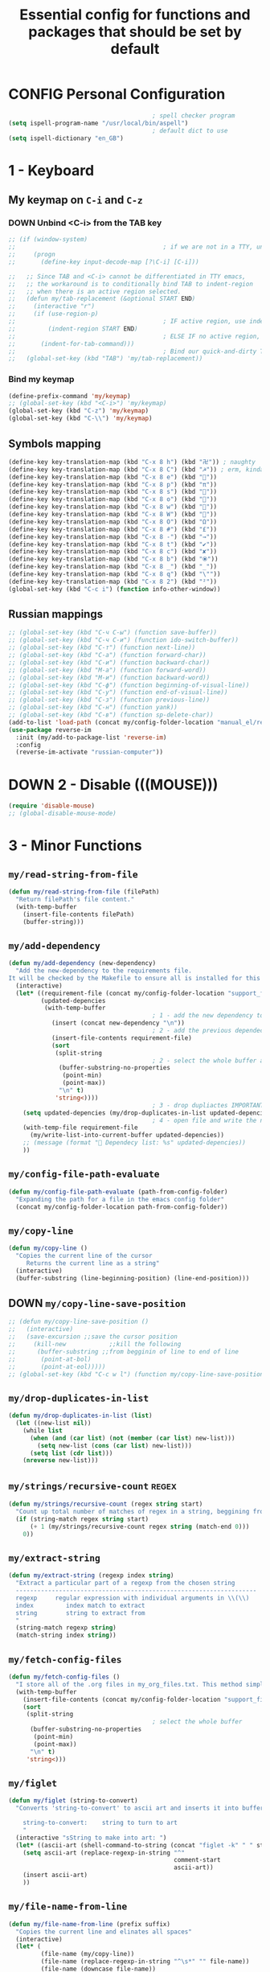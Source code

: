 #+TITLE: Essential config for functions and packages that should be set by default
#+STARTUP: overview
#+PROPERTY: header-args :tangle yes

* CONFIG Personal Configuration
#+BEGIN_SRC emacs-lisp
                                          ; spell checker program
  (setq ispell-program-name "/usr/local/bin/aspell")
                                          ; default dict to use
  (setq ispell-dictionary "en_GB")
 #+END_SRC
* 1 - Keyboard
** My keymap on =C-i= and =C-z=
*** DOWN Unbind <C-i> from the TAB key
#+BEGIN_SRC emacs-lisp
  ;; (if (window-system)
  ;;                                         ; if we are not in a TTY, unbind C-i from TAB
  ;;     (progn
  ;;       (define-key input-decode-map [?\C-i] [C-i]))

  ;;   ;; Since TAB and <C-i> cannot be differentiated in TTY emacs,
  ;;   ;; the workaround is to conditionally bind TAB to indent-region
  ;;   ;; when there is an active region selected.
  ;;   (defun my/tab-replacement (&optional START END)
  ;;     (interactive "r")
  ;;     (if (use-region-p)
  ;;                                         ; IF active region, use indent-region
  ;;         (indent-region START END)
  ;;                                         ; ELSE IF no active region, use default tab command
  ;;       (indent-for-tab-command)))
  ;;                                         ; Bind our quick-and-dirty TAB replacement to the TAB key
  ;;   (global-set-key (kbd "TAB") 'my/tab-replacement))
 #+END_SRC
*** Bind my keymap
#+BEGIN_SRC emacs-lisp
  (define-prefix-command 'my/keymap)
  ;; (global-set-key (kbd "<C-i>") 'my/keymap)
  (global-set-key (kbd "C-z") 'my/keymap)
  (global-set-key (kbd "C-\\") 'my/keymap)
 #+END_SRC
** Symbols mapping
#+BEGIN_SRC emacs-lisp
  (define-key key-translation-map (kbd "C-x 8 h") (kbd "卍")) ; naughty
  (define-key key-translation-map (kbd "C-x 8 C") (kbd "☭")) ; erm, kinda naughty
  (define-key key-translation-map (kbd "C-x 8 e") (kbd "🐘"))
  (define-key key-translation-map (kbd "C-x 8 p") (kbd "π"))
  (define-key key-translation-map (kbd "C-x 8 s") (kbd "🦑"))
  (define-key key-translation-map (kbd "C-x 8 o") (kbd "🐙"))
  (define-key key-translation-map (kbd "C-x 8 w") (kbd "🐳"))
  (define-key key-translation-map (kbd "C-x 8 W") (kbd "🐋"))
  (define-key key-translation-map (kbd "C-x 8 O") (kbd "Ω"))
  (define-key key-translation-map (kbd "C-x 8 #") (kbd "£"))
  (define-key key-translation-map (kbd "C-x 8 -") (kbd "→"))
  (define-key key-translation-map (kbd "C-x 8 t") (kbd "✔"))
  (define-key key-translation-map (kbd "C-x 8 c") (kbd "✘"))
  (define-key key-translation-map (kbd "C-x 8 b") (kbd "⦿"))
  (define-key key-translation-map (kbd "C-x 8 _") (kbd "̲"))
  (define-key key-translation-map (kbd "C-x 8 q") (kbd "\""))
  (define-key key-translation-map (kbd "C-x 8 2") (kbd "²"))
  (global-set-key (kbd "C-c i") (function info-other-window))
 #+END_SRC
** Russian mappings
#+BEGIN_SRC emacs-lisp
  ;; (global-set-key (kbd "C-ч C-ы") (function save-buffer))
  ;; (global-set-key (kbd "C-ч C-и") (function ido-switch-buffer))
  ;; (global-set-key (kbd "C-т") (function next-line))
  ;; (global-set-key (kbd "C-а") (function forward-char))
  ;; (global-set-key (kbd "C-и") (function backward-char))
  ;; (global-set-key (kbd "M-а") (function forward-word))
  ;; (global-set-key (kbd "M-и") (function backward-word))
  ;; (global-set-key (kbd "C-ф") (function beginning-of-visual-line))
  ;; (global-set-key (kbd "C-у") (function end-of-visual-line))
  ;; (global-set-key (kbd "C-з") (function previous-line))
  ;; (global-set-key (kbd "C-н") (function yank))
  ;; (global-set-key (kbd "C-в") (function sp-delete-char))
  (add-to-list 'load-path (concat my/config-folder-location "manual_el/reverse-im-20200324.1113"))
  (use-package reverse-im
    :init (my/add-to-package-list 'reverse-im)
    :config
    (reverse-im-activate "russian-computer"))
 #+END_SRC
* DOWN 2 - Disable (((MOUSE)))
#+BEGIN_SRC emacs-lisp
  (require 'disable-mouse)
  ;; (global-disable-mouse-mode)
 #+END_SRC
* 3 - Minor Functions
** =my/read-string-from-file=
#+BEGIN_SRC emacs-lisp
  (defun my/read-string-from-file (filePath)
    "Return filePath's file content."
    (with-temp-buffer
      (insert-file-contents filePath)
      (buffer-string)))
 #+END_SRC
** =my/add-dependency=
#+BEGIN_SRC emacs-lisp
  (defun my/add-dependency (new-dependency)
    "Add the new-dependency to the requirements file.
  It will be checked by the Makefile to ensure all is installed for this config to run smoothly"
    (interactive)
    (let* ((requirement-file (concat my/config-folder-location "support_files/requirements.txt"))
           (updated-depencies
            (with-temp-buffer
                                          ; 1 - add the new dependency to the buffer
              (insert (concat new-dependency "\n"))
                                          ; 2 - add the previous dependecies
              (insert-file-contents requirement-file)
              (sort
               (split-string
                                          ; 2 - select the whole buffer and read into list
                (buffer-substring-no-properties
                 (point-min)
                 (point-max))
                "\n" t)
               'string<))))
                                          ; 3 - drop dupliactes IMPORTANT
      (setq updated-depencies (my/drop-duplicates-in-list updated-depencies))
                                          ; 4 - open file and write the new list
      (with-temp-file requirement-file
        (my/write-list-into-current-buffer updated-depencies))
      ;; (message (format " Dependecy list: %s" updated-depencies))
      ))
 #+END_SRC
** =my/config-file-path-evaluate=
#+BEGIN_SRC emacs-lisp
  (defun my/config-file-path-evaluate (path-from-config-folder)
    "Expanding the path for a file in the emacs config folder"
    (concat my/config-folder-location path-from-config-folder))
 #+END_SRC
** =my/copy-line=
#+BEGIN_SRC emacs-lisp
  (defun my/copy-line ()
    "Copies the current line of the cursor
       Returns the current line as a string"
    (interactive)
    (buffer-substring (line-beginning-position) (line-end-position)))
 #+END_SRC
** DOWN =my/copy-line-save-position=
#+BEGIN_SRC emacs-lisp
  ;; (defun my/copy-line-save-position ()
  ;;   (interactive)
  ;;   (save-excursion ;;save the cursor position
  ;;     (kill-new            ;;kill the following
  ;;      (buffer-substring ;;from begginin of line to end of line
  ;;       (point-at-bol)
  ;;       (point-at-eol)))))
  ;; (global-set-key (kbd "C-c w l") (function my/copy-line-save-position))
#+END_SRC
** =my/drop-duplicates-in-list=
#+BEGIN_SRC emacs-lisp
  (defun my/drop-duplicates-in-list (list)
    (let ((new-list nil))
      (while list
        (when (and (car list) (not (member (car list) new-list)))
          (setq new-list (cons (car list) new-list)))
        (setq list (cdr list)))
      (nreverse new-list)))
 #+END_SRC
** =my/strings/recursive-count=                                      :regex:
#+BEGIN_SRC emacs-lisp
  (defun my/strings/recursive-count (regex string start)
    "Count up total number of matches of regex in a string, beggining from 'start' offset"
    (if (string-match regex string start)
        (+ 1 (my/strings/recursive-count regex string (match-end 0)))
      0))
 #+END_SRC
** =my/extract-string=
#+BEGIN_SRC emacs-lisp
  (defun my/extract-string (regexp index string)
    "Extract a particular part of a regexp from the chosen string
    -------------------------------------------------------------------
    regexp     regular expression with individual arguments in \\(\\)
    index         index match to extract
    string        string to extract from
    "
    (string-match regexp string)
    (match-string index string))
 #+END_SRC
** =my/fetch-config-files=
#+BEGIN_SRC emacs-lisp
  (defun my/fetch-config-files ()
    "I store all of the .org files in my_org_files.txt. This method simply fetches them into a list"
    (with-temp-buffer
      (insert-file-contents (concat my/config-folder-location "support_files/my_org_files.txt"))
      (sort
       (split-string
                                          ; select the whole buffer
        (buffer-substring-no-properties
         (point-min)
         (point-max))
        "\n" t)
       'string<)))
 #+END_SRC
** =my/figlet=
#+BEGIN_SRC emacs-lisp
  (defun my/figlet (string-to-convert)
    "Converts 'string-to-convert' to ascii art and inserts it into buffer

      string-to-convert:	string to turn to art
      "
    (interactive "sString to make into art: ")
    (let* ((ascii-art (shell-command-to-string (concat "figlet -k" " " string-to-convert))))
      (setq ascii-art (replace-regexp-in-string "^"
                                                comment-start
                                                ascii-art))
      (insert ascii-art)
      ))
 #+END_SRC
** =my/file-name-from-line=
#+BEGIN_SRC emacs-lisp
  (defun my/file-name-from-line (prefix suffix)
    "Copies the current line and elinates all spaces"
    (interactive)
    (let* (
           (file-name (my/copy-line))
           (file-name (replace-regexp-in-string "^\s*" "" file-name))
           (file-name (downcase file-name))
           (file-name (replace-regexp-in-string " " "_" file-name))
           (file-name (concat prefix file-name suffix)))
      (message file-name)))
 #+END_SRC
** =my/generate-filename-from-line=
#+BEGIN_SRC emacs-lisp
  (defun my/generate-filename-from-line ()
    "Reads in the current line and generates a valid filename with an underscore"
    (let* (;reads in current line
           (file-name (my/copy-line)))
      ;; Trim leading whitespaces -> downcase -> replace spaces with underscore
      (replace-regexp-in-string " " "_" (downcase (replace-regexp-in-string "^\s*" "" file-name)))))
 #+END_SRC
** =my/rename-file-and-buffer=
#+BEGIN_SRC emacs-lisp
  (defun my/rename-file-and-buffer ()
    "Rename the current buffer and file it is visiting."
    (interactive)
    (let ((filename (buffer-file-name)))
      (if (not (and filename (file-exists-p filename)))
          (message "Buffer is not visiting a file!")
        (let ((new-name (read-file-name "New name: " filename)))
          (cond
           ((vc-backend filename) (vc-rename-file filename new-name))
           (t
            (rename-file filename new-name t)
            (set-visited-file-name new-name t t)))))))
 #+END_SRC
** =my/write-list-into-current-buffer=
#+BEGIN_SRC emacs-lisp
  (defun my/write-list-into-current-buffer (list-to-write)
    "Inserts elements of a simple list 1-by-1 into the current file"
    (while list-to-write
      (insert (format "%s\n" (car list-to-write)))
      (setq list-to-write (cdr list-to-write))))
 #+END_SRC

* Major Function: Describe the installed packages
#+BEGIN_SRC emacs-lisp
  (defun my/describe-packages ()
    "Gets the info for an isntalled package"
    (interactive)
    (let ((chosen-package (ido-completing-read " Package to describe: " (sort
                                                                          (hash-table-keys my/package-hashmap)
                                                                          'string<))))
      (describe-package (gethash chosen-package my/package-hashmap))))
 #+END_SRC
* Major Function: Narrow and widen region smartly =C-x n=
#+BEGIN_SRC emacs-lisp
  (defun my/narrow-or-widen-dwim (p)
    "If the buffer is narrowed, it widens. Otherwise, it narrows intelligently.
  Intelligently means: region, org-src-block, org-subtree, or defun,
  whichever applies first.
  Narrowing to org-src-block actually calls `org-edit-src-code'.

  With prefix P, don't widen, just narrow even if buffer is already
  narrowed."
    (interactive "P")
    (declare (interactive-only))
    (cond ((and (buffer-narrowed-p) (not p)) (widen))
          ((region-active-p)
           (narrow-to-region (region-beginning) (region-end)))
          ((derived-mode-p 'org-mode)
           ;; `org-edit-src-code' is not a real narrowing command.
           ;; Remove this first conditional if you don't want it.
           (cond ((ignore-errors (org-edit-src-code))
                  (delete-other-windows))
                 ((org-at-block-p)
                  (org-narrow-to-block))
                 (t (org-narrow-to-subtree))))
          (t (narrow-to-defun))))

  (global-set-key (kbd "C-x n") (function my/narrow-or-widen-dwim))
 #+END_SRC
* Major Function: Open config file =C-c e=
#+BEGIN_SRC emacs-lisp
  (defun my/config-file-open ()
    "Browser config files in `doom-private-dir'."
    (interactive)
    (let ((file-list
           ;; Remove files that are not org files and not one of the default doom files
           (cl-remove-if-not
            (lambda (x)
              (or (equal "org" (file-name-extension x))
                  (string-match "^\\(config\\|custom\\|packages\\|init\\).el$" x)))
            (directory-files user-emacs-directory))))
      (find-file (concat user-emacs-directory (ido-completing-read "Config file: " file-list)))))

  (global-set-key (kbd "C-c e") (function my/config-file-open))
 #+END_SRC
* Major Function: Tangle config files automatically
Whenever a config file is saved:
- tangle it (extract out all of the emacs-lisp code blocks)
- compile it (=.el= -> =.elc=)
- load it up

This way you can quickly edit the configuration (using [[*Open config file =C-c e=][Open config file]]), save it and immediately apply the changes
#+BEGIN_SRC emacs-lisp
  (defun my/config-file-tangle ()
    "Should be run after saving every file - check if it is a config file in the doom directory and tangle if yes"
    (if (and
         (equal (file-name-extension (buffer-file-name)) "org")
         (not (equal (file-name-base (buffer-file-name)) "cheatsheet"))
         (equal (file-name-directory (buffer-file-name)) (expand-file-name user-emacs-directory)))
        ;; Tangle the file and bytecompile it
        (let ((el-file-name (replace-regexp-in-string "\\.org" ".el" buffer-file-name)))
          (org-babel-tangle-file buffer-file-name el-file-name "emacs-lisp")
          (byte-compile-file el-file-name t)
          ;;(doom/reload)
          (message (concat " Compiled and loaded " el-file-name)))))
  (add-hook 'after-save-hook 'my/config-file-tangle)
 #+END_SRC
* Bookmarks
** Config
#+BEGIN_SRC emacs-lisp
                                          ; save bookmars to file
  (setq bookmark-save-flag t)

                                          ; load boomarks from "~/.emacs.d/bookmarks"
  (when (file-exists-p (concat user-emacs-directory "bookmarks"))
    (bookmark-load bookmark-default-file t))
  (setq bookmark-default-file (concat user-emacs-directory "bookmarks"))
 #+END_SRC
** Keybindigs
#+BEGIN_SRC emacs-lisp
  (global-set-key (kbd "<f6>") 'bookmark-set)
  (global-set-key (kbd "<f7>") 'bookmark-jump)
  (global-set-key (kbd "<f8>") 'bookmark-bmenu-list)
 #+END_SRC
* Comment line  =C-c C-;=
#+BEGIN_SRC emacs-lisp
  (global-set-key (kbd "C-c C-;") (function comment-line))
 #+END_SRC
* Overwrite selected text when typing
#+BEGIN_SRC emacs-lisp
  (delete-selection-mode t)
 #+END_SRC
* Reload on the go
Any changes of a file, will be automatically reloaded
#+BEGIN_SRC emacs-lisp
  (global-auto-revert-mode 1)
  (setq load-prefer-newer t)
 #+END_SRC
* Saving hooks
#+BEGIN_SRC emacs-lisp
  (add-hook 'before-save-hook #'whitespace-cleanup)
  (add-hook 'before-save-hook 'delete-trailing-whitespace)
                                          ; adding new line to end of file when saving
  (setq require-final-newline    t)
  (setq next-line-add-newlines nil)
 #+END_SRC
* PACKAGE Agressive indenting
To keep code aliged
#+BEGIN_SRC emacs-lisp
  (use-package aggressive-indent
    :ensure t
    :init
    (aggressive-indent-global-mode nil)
    (my/add-to-package-list 'aggressive-indent))
 #+END_SRC
** Disable it in certain modes
#+BEGIN_SRC emacs-lisp
  (dolist (mode '(cider-repl-mode
                  comint-mode
                  eshell-mode
                  slime-repl-mode
                  term-mode))
    (add-to-list 'aggressive-indent-excluded-modes mode))
 #+END_SRC
* Autoinsert
Whenever opening new files attempt to insert a template
#+BEGIN_SRC emacs-lisp
  (require 'autoinsert)
  (auto-insert-mode 1)
  (add-hook 'find-file-hook 'auto-insert)
 #+END_SRC
* PACKAGE Avy   =M-s=
The superior search method with highlighting of the leading characters
#+BEGIN_SRC emacs-lisp
  (use-package avy
    :ensure t
    :init
    (global-set-key (kbd "M-s") 'avy-goto-word-or-subword-1)
    (setq avy-background t)
    (my/add-to-package-list 'avy))
#+END_SRC
* PACKAGE Company
| =C-w=              | On a list of suggestions to see the source code |
| =company-backends= | Lists backends that are used to return candidates |
- Completion. With a dropdown box. Metal.
- Name stands for compLETEanything
- It comes with several back-ends such as Elisp, Clang, Semantic, Eclim, Ropemacs, Ispell, CMake, BBDB, Yasnippet, dabbrev, etags, gtags, files, keywords and a few others.
** Init
#+BEGIN_SRC emacs-lisp
  (use-package company
    :ensure t
    :init
    (add-hook 'after-init-hook 'global-company-mode)
    (my/add-to-package-list 'company)
    :config
    (setq company-tooltip-align-annotations t)
    (setq company-show-numbers t)
                                          ;set time before company popup shows up
    (setq company-idle-delay 0.2)
                                          ;when autocompletion kicks in
    (setq company-minimum-prefix-length 4))
#+END_SRC
** Company colours
#+BEGIN_SRC emacs-lisp
  ;; (custom-set-faces
  ;;  ;; annotation (i.e. function or method)
  ;;  `(company-tooltip-annotation ((t (:foreground "#CFD0E3"))))
  ;;  `(company-tooltip-annotation-selection ((t (:foreground "#334676"))))
  ;;  ;; scrollbar showing position in list
  ;;  `(company-scrollbar-bg ((t (:background "#189a1e1224a2"))))
  ;;  `(company-scrollbar-fg ((t (:background "#41bf505b61e3"))))
  ;;  ;; text being expanded
  ;;  `(company-tooltip-common ((t (:foreground "#33ccff"))))
  ;;  `(company-tooltip-common-selection ((t (:foreground "#3a3a6e" :weight bold))))
  ;;  ;; autocompletion selection
  ;;  `(company-tooltip-selection ((t (:background "orange2" :foreground "#090C42" :weight bold))))
  ;;  ;; change background of the box
  ;;  `(company-tooltip ((t (:inherit default :background "#41bf505b61e3")))))
 #+END_SRC
** Company popup help
#+BEGIN_SRC emacs-lisp
  (use-package company-quickhelp
    :ensure t
    :init
    (company-quickhelp-mode)
    (my/add-to-package-list 'company-quickhelp))

  ;; do not show popups automatically
  (customize-set-variable 'company-quickhelp-delay nil)
 #+END_SRC
** Keybinding
#+BEGIN_SRC emacs-lisp
  (with-eval-after-load 'company
    (define-key company-active-map (kbd "M-n") nil)
    (define-key company-active-map (kbd "M-p") nil)
    (define-key company-active-map (kbd "C-j") #'company-quickhelp-manual-begin)
    (define-key company-active-map (kbd "C-n") #'company-select-next)
    (define-key company-active-map (kbd "C-p") #'company-select-previous))
 #+END_SRC
* Diff mode
Show whitespace in diff mode
#+BEGIN_SRC emacs-lisp
  (add-hook 'diff-mode-hook (lambda ()
                              (setq-local whitespace-style
                                          '(face
                                            tabs
                                            tab-mark
                                            spaces
                                            space-mark
                                            trailing
                                            indentation::space
                                            indentation::tab
                                            newline
                                            newline-mark))
                              (whitespace-mode 1)))
 #+END_SRC
* MANUAL-PACKAGE Dired+
Beautiful file browsing. Dired+ is downloaded manually
| =e=       | to preview file                                 |
| =a=       | go to file or directory and close dired bufffer |
| =v=       | preview                                         |
| =o=       | open in new window                              |
| =m/u=     | mark/unmark                                     |
| =+=       | add directory                                   |
| =r=       | rename                                          |
| =R=       | move mass                                       |
| =*=       | regexp                                          |
| =C-x C-q= | rename then =C-c C-c=                           |
| =M=       | change mode                                     |
| =c=       | compress                                        |

** MANUAL-PACKAGE Init
#+BEGIN_SRC emacs-lisp
  (require 'dired+)
                                          ; hook that does not show boring files
  ;; (add-hook 'dired-mode-hook (function dired-omit-mode))
 #+END_SRC
** Sorting
On =os-x= run =brew install coreutils= to get =gls=
#+BEGIN_SRC emacs-lisp
  ;; (if (string-equal system-type "darwin")
  ;;     (progn
  ;;       (setq insert-directory-program "gls" dired-use-ls-dired t)
  ;;       (message "Loading from mac")))
  ;; (setq dired-listing-switches "-aBhl --group-directories-first")
  (setq dired-listing-switches "-aBhl")
 #+END_SRC
** Omissions and ignores (Can be hidden with =C-x M-o=)
| Applied to              | Face                       |                                |
|-------------------------+----------------------------+--------------------------------|
| =dired-omit-extensions= | =diredp-ignored-file-name= | grey + red box                 |
| =diredp-omit-files=     | =diredp-omit-file-name=    | red strikeout + grey + red box |
*** =dired-omit-extensions=
#+BEGIN_SRC emacs-lisp
  (add-to-list 'dired-omit-extensions "git")
  (add-to-list 'dired-omit-extensions "gitignore")
  (add-to-list 'dired-omit-extensions "coverage")

  (custom-set-faces
   '(diredp-ignored-file-name ((t (:foreground "#b0bec5" :box (:line-width 2 :color "VioletRed3" :style pressed-button))))))
 #+END_SRC
*** =dired-omit-files=
#+BEGIN_SRC emacs-lisp
  (setq dired-omit-files "^\\.?#\\|^\\.$\\|__pycache__")

  (custom-set-faces
   '(diredp-omit-file-name ((t (
                                :inherit diredp-ignore-file-name
                                :foreground "#b0bec5" :strike-through "#C29D6F156F15")))))
 #+END_SRC
*** Activate globally
#+BEGIN_SRC emacs-lisp
  (add-hook 'dired-mode-hook (lambda () (dired-omit-mode)))
 #+END_SRC
** Keybindings
#+BEGIN_SRC emacs-lisp
  (global-set-key (kbd "C-x C-d") (function diredp-dired-plus-help))

  (define-key dired-mode-map (kbd "<right>") (function dired-find-file-other-window))
 #+END_SRC

** PACKAGE Dired all-the-icons
#+BEGIN_SRC emacs-lisp
  (use-package all-the-icons-dired
    :ensure t
    :init (my/add-to-package-list 'all-the-icons-dired)
    :config (add-hook 'dired-mode-hook 'all-the-icons-dired-mode))
 #+END_SRC

* PACKAGE Diminish
Allows hiding of modes from the modeline
Set =:diminish t= when using use-package
#+BEGIN_SRC emacs-lisp
  (use-package diminish
    :ensure t
    :init (my/add-to-package-list 'diminish))
 #+END_SRC

* PACKAGE Expand region         =C-q=
Allos to expand to word, bracket, sentence, paragraph
#+BEGIN_SRC emacs-lisp
  (use-package expand-region
    :ensure t
    :init (my/add-to-package-list 'expand-region)
    :bind ("C-=" . er/expand-region))
#+END_SRC
* PACKAGE Fic
Highlighting of TODOs
#+BEGIN_SRC emacs-lisp
  (load-file (my/config-file-path-evaluate "manual_el/fic-mode.el"))
  (use-package fic-mode
    :ensure t
    :init  (my/add-to-package-list 'fic-mode)
    :config
    (add-hook 'prog-mode-hook 'turn-on-fic-mode))
 #+END_SRC
* PACKAGE Flycheck      =C-c !=
- Better than the default spellchecker called =flyspell=
- To get information on flycheck for the current mode run =flycheck-verify-setup=
- =M-$= to check word
** Init
#+BEGIN_SRC emacs-lisp
  (use-package flycheck
    :ensure t
    :diminish t
    :init (my/add-to-package-list 'flycheck)
    (global-flycheck-mode))
 #+END_SRC
** DOWN Colouring of errors
#+BEGIN_SRC emacs-lisp
  ;; (set-face-attribute 'flycheck-error nil
  ;;                       :background "#bf0004"
  ;;                       :foreground "gold2"
  ;;                       :underline nil
  ;;                       :box '(:color "gold2" :line-width 1))
  ;;   (set-face-attribute 'flycheck-warning nil
  ;;                       :underline "DarkOrange")
 #+END_SRC
** Turn off documentation warnings for emacs-lisp
#+BEGIN_SRC emacs-lisp
  (with-eval-after-load 'flycheck
    (setq-default flycheck-disabled-checkers '(emacs-lisp-checkdoc)))
 #+END_SRC
** Keybindings
#+BEGIN_SRC emacs-lisp
  (define-key my/keymap (kbd "n") (function flycheck-next-error))
  (define-key my/keymap (kbd "p") (function flycheck-previous-error))
  (define-key my/keymap (kbd "L") (function flycheck-list-errors))
 #+END_SRC
* PACKAGE Hungry delete
Hungry delete deletes all white space between cursor and the next character
#+BEGIN_SRC emacs-lisp
  (use-package hungry-delete
    :ensure t
    :init (my/add-to-package-list 'hungry-delete)
    :config (global-hungry-delete-mode))
#+END_SRC
* PACKAGE Hydra
Used for defining custom menus
#+BEGIN_SRC emacs-lisp
  (use-package hydra
    :ensure t
    :init (my/add-to-package-list 'hydra))
 #+END_SRC
* PACKAGE iedit =C-:=
Mark and edit all copies of the marked region simultaniously.
#+BEGIN_SRC emacs-lisp
  (use-package iedit
    :ensure t
    :bind ("C-:" . iedit-mode)
    :init (my/add-to-package-list 'iedit))
 #+END_SRC

* Ispell
If you want to check specific buffer with different language, add
#+begin_example
-*- ispell-dictionary: "english" -*-
#+end_example
** Dependencies
#+BEGIN_SRC emacs-lisp
  (my/add-dependency "aspell")
 #+END_SRC
** Set dictionaries
#+BEGIN_SRC emacs-lisp
  ;; Save to user dictionary
  (setq ispell-silently-savep t)
  (setq ispell-personal-dictionary (my/config-file-path-evaluate "dictionaries/aspell.en.pws"))
 #+END_SRC
** =my/switch-dictionary=
#+BEGIN_SRC emacs-lisp
  (defun my/switch-dictionary ()
    "Switch dictionary"
    (interactive)
    (if (string-equal ispell-dictionary "en_GB")
        (progn
          (ispell-change-dictionary "ru")
          (message "Changed to Russian "))
      (progn
        (ispell-change-dictionary "en_GB")
        (message "Switched to English"))))

  (define-key my/keymap (kbd "r") 'my/switch-dictionary)
 #+END_SRC
** PACKAGE Hydra
#+BEGIN_SRC emacs-lisp
  (defhydra hydra-flyspell (
                            :color red
                            :hint nil
                            )
    "
    ------------------------------------------------------------------------------------------
    _n_: Go to next error
    _a_: Autocorrect
    _c_: Correct word
    _t_: Toggle hilighting
    _b_: Check the current buffer
    _d_: Select dictionary		_t_: Toggle dictionary
    "
    ("n" flyspell-goto-next-error)
    ("a" flyspell-auto-correct-word)
    ("c" ispell-word)
    ("t" flyspell-mode)
    ("b" ispell-buffer)
    ("d" ispell-change-dictionary)
    ("t" my/switch-dictionary)
    ("q"   nil "cancel" :color blue))

  (define-key my/keymap (kbd "w") (function hydra-flyspell/body))
 #+END_SRC
* PACKAGE Kill ring
Popup menu when pasting of the past history
#+BEGIN_SRC emacs-lisp
  (use-package popup-kill-ring
    :ensure t
    :bind ("M-y" . popup-kill-ring)
    :init (my/add-to-package-list 'popup-kill-ring))
#+END_SRC
* PACKAGE LSP
Language server used in rust
- https://github.com/emacs-lsp/lsp-mode
- Turn on user interface (ui) and allow company autocomplete to access the ui

** Init
#+BEGIN_SRC emacs-lisp
  (use-package lsp-mode
    :ensure t
    :init
    (my/add-to-package-list 'lsp-mode)
    (setq lsp-keymap-prefix "s-l")
    :commands
    (lsp lsp-deferred))
#+END_SRC

** PACKAGE Treemacs
#+BEGIN_SRC emacs-lisp
  (use-package lsp-treemacs
    :ensure t
    :init (my/add-to-package-list 'lsp-treemacs))
 #+END_SRC
** PACKAGE UI
Higher lever features such as flycheck
https://github.com/emacs-lsp/lsp-ui
#+BEGIN_SRC emacs-lisp
  (use-package lsp-ui
    :ensure t
    :commands lsp-ui-mode)
 #+END_SRC

** PACKAGE Company Integration
Put lsp into the backend of company
#+BEGIN_SRC emacs-lisp
  ;; (use-package company-lsp
  ;;   :ensure t
  ;;   :config
  ;;   (push '(company-lsp :with company-yasnippet)
  ;;         company-backends)
  ;;   :commands company-lsp)
 #+END_SRC

** PACKAGE Ivy Intergration
To autocomplete in the search buffergpg
#+BEGIN_SRC emacs-lisp
  (use-package lsp-ivy
    :ensure t
    :init (my/add-to-package-list 'lsp-ivy))
 #+END_SRC
* PACKAGE Popwin
*Help* *Completions* and other buffers are spawned as popups
#+BEGIN_SRC emacs-lisp
  (use-package popwin
    :ensure t
    :init (my/add-to-package-list 'popwin)
    (popwin-mode t))
 #+END_SRC
* PACKAGE Restart
#+BEGIN_SRC emacs-lisp
  (use-package restart-emacs
    :ensure t
    :init (my/add-to-package-list 'restart-emacs))
 #+END_SRC
* PACKAGE Smartparens
Smart way of moving around brackets. Still lreadning the bindings

#+BEGIN_SRC emacs-lisp
  (use-package smartparens
    :ensure t
    :init (my/add-to-package-list 'smartparens)
    :config
    (require 'smartparens-config)
    (smartparens-global-mode)
    (show-smartparens-global-mode))
 #+END_SRC
** Enforce strict mode in certain modes
You may want to turn this off if it triggers your workflow
#+BEGIN_SRC emacs-lisp
  (mapc (lambda (hook)
          (add-hook hook #'smartparens-strict-mode))
        '(markdown-mode-hook
          prog-mode-hook))
 #+END_SRC
** Keybindings
#+BEGIN_SRC emacs-lisp
  ;; Navigation
  (define-key smartparens-mode-map (kbd "C-M-f") #'sp-forward-sexp)
  (define-key smartparens-mode-map (kbd "C-M-b") #'sp-backward-sexp)
  (define-key smartparens-mode-map (kbd "C-M-v") #'sp-backward-up-sexp)
  (define-key smartparens-mode-map (kbd "C-M-g") #'sp-up-sexp)
  (define-key smartparens-mode-map (kbd "C-M-c") #'sp-down-sexp)
  (define-key smartparens-mode-map (kbd "C-M-d") #'sp-backward-down-sexp)
  (define-key smartparens-mode-map (kbd "C-M-a") #'sp-beginning-of-sexp)
  (define-key smartparens-mode-map (kbd "C-M-e") #'sp-end-of-sexp)
  (define-key smartparens-mode-map (kbd "C-M-n") #'sp-next-sexp)
  (define-key smartparens-mode-map (kbd "C-M-p") #'sp-previous-sexp)

  ;; (define-key smartparens-mode-map (kbd "C-M-q") #'sp-backward-up-sexp)
  ;; (define-key smartparens-mode-map (kbd "C-M-`") #'beginning-of-defun)

  ;; Transpose
  (define-key smartparens-mode-map (kbd "C-M-t") 'sp-transpose-sexp)

  ;; Mark/kill/copy
  (global-set-key [remap mark-sexp] #'sp-mark-sexp)
  (define-key smartparens-mode-map (kbd "C-M-k") #'sp-kill-sexp)
  (define-key smartparens-mode-map (kbd "C-M-w") #'sp-copy-sexp)
  (define-key smartparens-mode-map (kbd "C-M-2") #'sp-mark-sexp)

  ;; Unwrap and rewrap
  (define-key smartparens-mode-map (kbd "C-M-u") #'sp-splice-sexp)
  (define-key smartparens-mode-map (kbd "C-M-r") #'sp-rewrap-sexp)

  (define-key smartparens-mode-map (kbd "M-<delete>") #'sp-unwrap-sexp)
  (define-key smartparens-mode-map (kbd "M-<backspace>") #'sp-backward-unwrap-sexp)

  ;; Slurp/barf
  (define-key smartparens-mode-map (kbd "<s-right>") #'sp-forward-slurp-sexp)
  (define-key smartparens-mode-map (kbd "<C-s-right>") #'sp-forward-barf-sexp)
  (define-key smartparens-mode-map (kbd "<s-left>") #'sp-backward-slurp-sexp)
  (define-key smartparens-mode-map (kbd "<C-s-left>") #'sp-backward-barf-sexp)
  ;; Reintroduce for org-mode

  ;; (define-key smartparens-mode-map (kbd "C-M-<backspace>") #'sp-splice-sexp-killing-backward)
  ;; (define-key smartparens-mode-map (kbd "C-S-<backspace>") #'sp-splice-sexp-killing-around)

  ;; Indent
  ;; (define-key smartparens-mode-map (kbd "C-M-<tab>") #'sp-indent-defun)
 #+END_SRC
** Other navigation
#+BEGIN_SRC emacs-lisp
  (define-key smartparens-mode-map (kbd "C-M-z") 'beginning-of-defun)
  (define-key smartparens-mode-map (kbd "C-M-x") 'end-of-defun)
  (define-key smartparens-mode-map (kbd "C-M-SPC") 'mark-defun)
 #+END_SRC
* PACKAGE Sr-Speedbar
#+BEGIN_SRC emacs-lisp
  (use-package sr-speedbar
    :ensure t
    :init (my/add-to-package-list 'sr-speedbar))

  (define-key my/keymap (kbd "b") 'sr-speedbar-toggle)
 #+END_SRC
* Tabs
Tabs are bloat. Read about them [[http://www.xemacs.org/Links/tutorials_1.html][here]]
** Change display of tabs
#+BEGIN_SRC emacs-lisp
  (setq-default tab-width 8)
 #+END_SRC
** Prevent using tabs for indent
#+BEGIN_SRC emacs-lisp
  (setq-default indent-tabs-mode nil)
 #+END_SRC
* PACKAGE Undo Tree     =M-/=
Spawns a tree of all the undos that you have ever made
#+BEGIN_SRC emacs-lisp
  (add-to-list 'load-path (concat my/config-folder-location "manual_el/undo-tree-0.6.5"))
  (require 'undo-tree)
  (my/add-to-package-list 'undo-tree)
  (global-undo-tree-mode)
  (setq undo-tree-visualizer-timestamps t)
  (setq undo-tree-visualizer-diff t)

  (global-set-key (kbd "M-/") 'undo-tree-visualize)
#+END_SRC
* Utf-8
#+BEGIN_SRC emacs-lisp
  (set-language-environment 'utf-8)
  (setq locale-coding-system 'utf-8)

  ;; set the default encoding system
  (prefer-coding-system 'utf-8)
  (setq default-file-name-coding-system 'utf-8)
  (set-default-coding-systems 'utf-8)
  (set-terminal-coding-system 'utf-8)
  (set-keyboard-coding-system 'utf-8)
 #+END_SRC
* PACKAGE Yasnippet
Autocompletion by typing in first part of word and tabbing to insert a template
- yasnippet is the framework
- yasnippet-snippets is the official collection of snippets
** Init
#+BEGIN_SRC emacs-lisp
  (use-package yasnippet
    :ensure t
    :init (my/add-to-package-list 'yasnippet)
    :config
    (yas-global-mode)
                                          ; do not user yasnippet in terminal mode
    (add-hook 'term-mode-hook (lambda ()
                                (yas-minor-mode -1))))
 #+END_SRC
** PACKAGE Default snippets
#+BEGIN_SRC emacs-lisp
  (use-package yasnippet-snippets
    :ensure t
    :init (my/add-to-package-list 'yasnippet-snippets)
    :config
    (yas-reload-all))
 #+END_SRC
#+BEGIN_SRC emacs-lisp
  (setq yas-snippet-dirs (list
                          (my/config-file-path-evaluate "my-snippets")
                          'yasnippet-snippets-dir))
  (yas-reload-all)
 #+END_SRC
** PACKAGE Auto yasnippets
Quickly create disposable yasnippets with =~=
#+BEGIN_SRC emacs-lisp
  (use-package auto-yasnippet
    :ensure t
    :init (my/add-to-package-list 'auto-yasnippet)
    :config
    (define-key my/keymap (kbd "s") (function aya-create))
    (define-key my/keymap (kbd "y") (function aya-expand)))
 #+END_SRC
